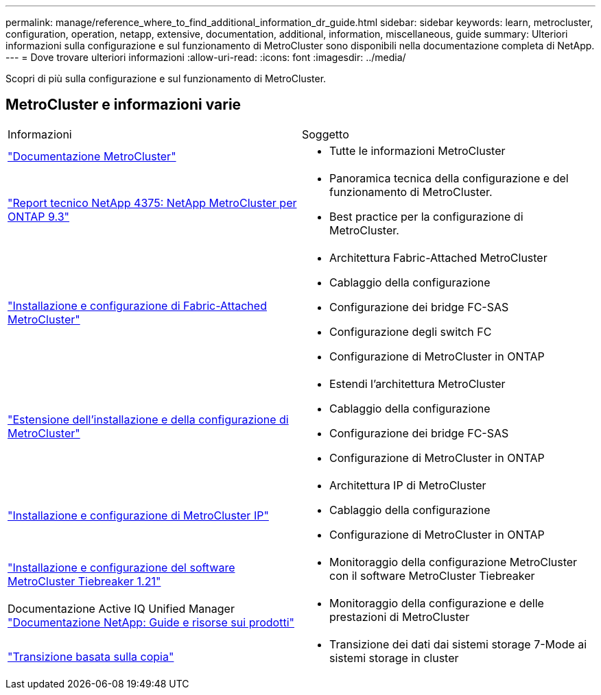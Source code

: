 ---
permalink: manage/reference_where_to_find_additional_information_dr_guide.html 
sidebar: sidebar 
keywords: learn, metrocluster, configuration, operation, netapp, extensive, documentation, additional, information, miscellaneous, guide 
summary: Ulteriori informazioni sulla configurazione e sul funzionamento di MetroCluster sono disponibili nella documentazione completa di NetApp. 
---
= Dove trovare ulteriori informazioni
:allow-uri-read: 
:icons: font
:imagesdir: ../media/


[role="lead"]
Scopri di più sulla configurazione e sul funzionamento di MetroCluster.



== MetroCluster e informazioni varie

|===


| Informazioni | Soggetto 


 a| 
link:../index.html["Documentazione MetroCluster"]
 a| 
* Tutte le informazioni MetroCluster




 a| 
https://www.netapp.com/pdf.html?item=/media/13482-tr4375pdf.pdf["Report tecnico NetApp 4375: NetApp MetroCluster per ONTAP 9.3"^]
 a| 
* Panoramica tecnica della configurazione e del funzionamento di MetroCluster.
* Best practice per la configurazione di MetroCluster.




 a| 
https://docs.netapp.com/ontap-9/topic/com.netapp.doc.dot-mcc-inst-cnfg-fabric/home.html["Installazione e configurazione di Fabric-Attached MetroCluster"]
 a| 
* Architettura Fabric-Attached MetroCluster
* Cablaggio della configurazione
* Configurazione dei bridge FC-SAS
* Configurazione degli switch FC
* Configurazione di MetroCluster in ONTAP




 a| 
https://docs.netapp.com/ontap-9/topic/com.netapp.doc.dot-mcc-inst-cnfg-stretch/home.html["Estensione dell'installazione e della configurazione di MetroCluster"]
 a| 
* Estendi l'architettura MetroCluster
* Cablaggio della configurazione
* Configurazione dei bridge FC-SAS
* Configurazione di MetroCluster in ONTAP




 a| 
http://docs.netapp.com/ontap-9/topic/com.netapp.doc.dot-mcc-inst-cnfg-ip/home.html["Installazione e configurazione di MetroCluster IP"]
 a| 
* Architettura IP di MetroCluster
* Cablaggio della configurazione
* Configurazione di MetroCluster in ONTAP




 a| 
link:../tiebreaker/concept_overview_of_the_tiebreaker_software.html["Installazione e configurazione del software MetroCluster Tiebreaker 1.21"]
 a| 
* Monitoraggio della configurazione MetroCluster con il software MetroCluster Tiebreaker




 a| 
Documentazione Active IQ Unified Manager https://www.netapp.com/support-and-training/documentation/["Documentazione NetApp: Guide e risorse sui prodotti"^]
 a| 
* Monitoraggio della configurazione e delle prestazioni di MetroCluster




 a| 
http://docs.netapp.com/ontap-9/topic/com.netapp.doc.dot-7mtt-dctg/home.html["Transizione basata sulla copia"]
 a| 
* Transizione dei dati dai sistemi storage 7-Mode ai sistemi storage in cluster


|===
